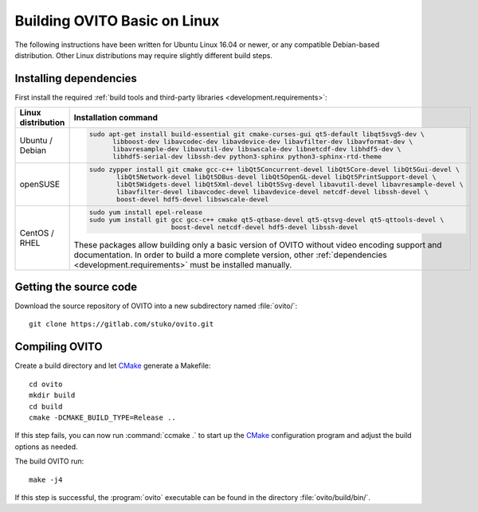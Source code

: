 .. _development.build_linux:

Building OVITO Basic on Linux
=============================

The following instructions have been written for Ubuntu Linux 16.04 or newer, or any compatible Debian-based distribution.
Other Linux distributions may require slightly different build steps.

Installing dependencies
-----------------------

First install the required :ref:`build tools and third-party libraries <development.requirements>`:

.. list-table::
   :width: 100%
   :widths: auto
   :header-rows: 1

   * - Linux distribution
     - Installation command
   * - Ubuntu / Debian
     - .. code::

          sudo apt-get install build-essential git cmake-curses-gui qt5-default libqt5svg5-dev \
                libboost-dev libavcodec-dev libavdevice-dev libavfilter-dev libavformat-dev \
                libavresample-dev libavutil-dev libswscale-dev libnetcdf-dev libhdf5-dev \
                libhdf5-serial-dev libssh-dev python3-sphinx python3-sphinx-rtd-theme

   * - openSUSE
     - .. code::
          
          sudo zypper install git cmake gcc-c++ libQt5Concurrent-devel libQt5Core-devel libQt5Gui-devel \
                 libQt5Network-devel libQt5DBus-devel libQt5OpenGL-devel libQt5PrintSupport-devel \
                 libQt5Widgets-devel libQt5Xml-devel libQt5Svg-devel libavutil-devel libavresample-devel \
                 libavfilter-devel libavcodec-devel libavdevice-devel netcdf-devel libssh-devel \
                 boost-devel hdf5-devel libswscale-devel

   * - CentOS / RHEL
     - .. code::
       
          sudo yum install epel-release
          sudo yum install git gcc gcc-c++ cmake qt5-qtbase-devel qt5-qtsvg-devel qt5-qttools-devel \
                               boost-devel netcdf-devel hdf5-devel libssh-devel

       These packages allow building only a basic version of OVITO without video encoding support and documentation.
       In order to build a more complete version, other :ref:`dependencies <development.requirements>` must be installed manually.

Getting the source code
-----------------------

Download the source repository of OVITO into a new subdirectory named :file:`ovito/`::

  git clone https://gitlab.com/stuko/ovito.git

Compiling OVITO
---------------

Create a build directory and let `CMake <https://www.cmake.org/>`_ generate a Makefile::

  cd ovito
  mkdir build
  cd build
  cmake -DCMAKE_BUILD_TYPE=Release ..

If this step fails, you can now run :command:`ccmake .` to start up the
`CMake <https://www.cmake.org/>`_ configuration program and adjust the build options as needed.

The build OVITO run::

  make -j4

If this step is successful, the :program:`ovito` executable can be found in the directory :file:`ovito/build/bin/`.
